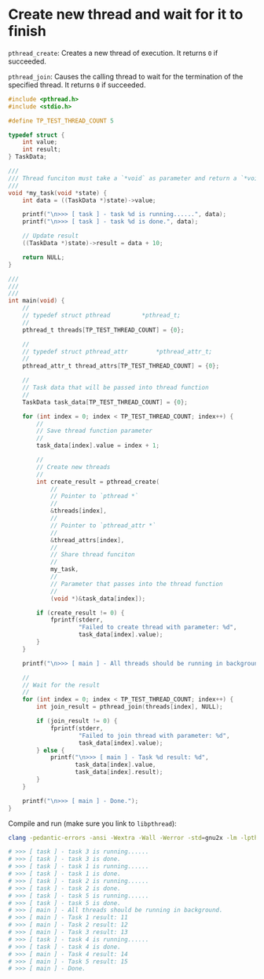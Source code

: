 * Create new thread and wait for it to finish

~pthread_create~: Creates a new thread of execution. It returns =0= if succeeded.

~pthread_join~: Causes the calling thread to wait for the termination of the specified thread. It returns =0= if succeeded.


#+BEGIN_SRC c
  #include <pthread.h>
  #include <stdio.h>

  #define TP_TEST_THREAD_COUNT 5

  typedef struct {
      int value;
      int result;
  } TaskData;

  ///
  /// Thread funciton must take a `*void` as parameter and return a `*void`
  ///
  void *my_task(void *state) {
      int data = ((TaskData *)state)->value;

      printf("\n>>> [ task ] - task %d is running......", data);
      printf("\n>>> [ task ] - task %d is done.", data);

      // Update result
      ((TaskData *)state)->result = data + 10;

      return NULL;
  }

  ///
  ///
  ///
  int main(void) {
      //
      // typedef struct	pthread			*pthread_t;
      //
      pthread_t threads[TP_TEST_THREAD_COUNT] = {0};

      //
      // typedef struct	pthread_attr		*pthread_attr_t;
      //
      pthread_attr_t thread_attrs[TP_TEST_THREAD_COUNT] = {0};

      //
      // Task data that will be passed into thread function
      //
      TaskData task_data[TP_TEST_THREAD_COUNT] = {0};

      for (int index = 0; index < TP_TEST_THREAD_COUNT; index++) {
          //
          // Save thread function parameter
          //
          task_data[index].value = index + 1;

          //
          // Create new threads
          //
          int create_result = pthread_create(
              //
              // Pointer to `pthread *`
              //
              &threads[index],
              //
              // Pointer to `pthread_attr *`
              //
              &thread_attrs[index],
              //
              // Share thread funciton
              //
              my_task,
              //
              // Parameter that passes into the thread function
              //
              (void *)&task_data[index]);

          if (create_result != 0) {
              fprintf(stderr,
                      "Failed to create thread with parameter: %d",
                      task_data[index].value);
          }
      }

      printf("\n>>> [ main ] - All threads should be running in background.");

      //
      // Wait for the result
      //
      for (int index = 0; index < TP_TEST_THREAD_COUNT; index++) {
          int join_result = pthread_join(threads[index], NULL);

          if (join_result != 0) {
              fprintf(stderr,
                      "Failed to join thread with parameter: %d",
                      task_data[index].value);
          } else {
              printf("\n>>> [ main ] - Task %d result: %d",
                     task_data[index].value,
                     task_data[index].result);
          }
      }

      printf("\n>>> [ main ] - Done.");
  }
#+END_SRC


Compile and run (make sure you link to =libpthread=):

#+BEGIN_SRC bash
  clang -pedantic-errors -ansi -Wextra -Wall -Werror -std=gnu2x -lm -lpthread -o ./main src/main.c && ./main

  # >>> [ task ] - task 3 is running......
  # >>> [ task ] - task 3 is done.
  # >>> [ task ] - task 1 is running......
  # >>> [ task ] - task 1 is done.
  # >>> [ task ] - task 2 is running......
  # >>> [ task ] - task 2 is done.
  # >>> [ task ] - task 5 is running......
  # >>> [ task ] - task 5 is done.
  # >>> [ main ] - All threads should be running in background.
  # >>> [ main ] - Task 1 result: 11
  # >>> [ main ] - Task 2 result: 12
  # >>> [ main ] - Task 3 result: 13
  # >>> [ task ] - task 4 is running......
  # >>> [ task ] - task 4 is done.
  # >>> [ main ] - Task 4 result: 14
  # >>> [ main ] - Task 5 result: 15
  # >>> [ main ] - Done.
#+END_SRC
